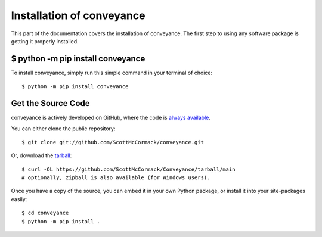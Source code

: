 .. _install:

Installation of conveyance
==========================

This part of the documentation covers the installation of conveyance.
The first step to using any software package is getting it properly installed.


$ python -m pip install conveyance
----------------------------------

To install conveyance, simply run this simple command in your terminal of choice::

    $ python -m pip install conveyance

Get the Source Code
-------------------

conveyance is actively developed on GitHub, where the code is
`always available <https://github.com/ScottMcCormack/conveyance>`_.

You can either clone the public repository::

    $ git clone git://github.com/ScottMcCormack/conveyance.git

Or, download the `tarball <https://github.com/ScottMcCormack/Conveyance/tarball/main>`_::

    $ curl -OL https://github.com/ScottMcCormack/Conveyance/tarball/main
    # optionally, zipball is also available (for Windows users).

Once you have a copy of the source, you can embed it in your own Python
package, or install it into your site-packages easily::

    $ cd conveyance
    $ python -m pip install .
